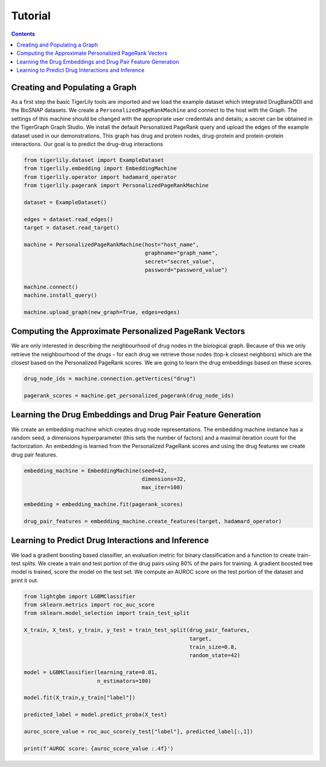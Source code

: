 Tutorial
========



.. contents:: Contents
    :local:

Creating and Populating a Graph
------------------------------------

As a first step the basic TigerLily tools are imported and we load the example dataset which integrated DrugBankDDI and the BioSNAP datasets. We create a ``PersonalizedPageRankMachine`` and connect to the host with the Graph. The settings of this machine should be changed with the appropriate user credentials and details; a secret can be obtained in the TigerGraph Graph Studio. We install the default Personalized PageRank query and upload the edges of the example dataset used in our demonstrations. This graph has drug and protein nodes, drug-protein and protein-protein interactions. Our goal is to predict the drug-drug interactions

.. code-block:: python

    from tigerlily.dataset import ExampleDataset
    from tigerlily.embedding import EmbeddingMachine
    from tigerlily.operator import hadamard_operator
    from tigerlily.pagerank import PersonalizedPageRankMachine

    dataset = ExampleDataset()

    edges = dataset.read_edges()
    target = dataset.read_target()

    machine = PersonalizedPageRankMachine(host="host_name",
                                          graphname="graph_name",
                                          secret="secret_value",
                                          password="password_value")
                           
    machine.connect()
    machine.install_query()

    machine.upload_graph(new_graph=True, edges=edges)



Computing the Approximate Personalized PageRank Vectors
---------------------------------------------------------------------

We are only interested in describing the neighbourhood of drug nodes in the biological graph. Because of this we only retrieve the neighbourhood of the drugs - for each drug we retrieve those nodes (top-k closest neighbors) which are the closest based on the Personalized PageRank scores. We are going to learn the drug embeddings based on these scores.

.. code-block:: python

    drug_node_ids = machine.connection.getVertices("drug")

    pagerank_scores = machine.get_personalized_pagerank(drug_node_ids)



Learning the Drug Embeddings and Drug Pair Feature Generation
-------------------------------------------------------------

We create an embedding machine which creates drug node representations. The embedding machine instance has a random seed, a dimensions hyperparameter (this sets the number of factors) and a maximal iteration count for the factorization. An embedding is learned from the Personalized PageRank scores and using the drug features we create drug pair features.


.. code-block:: python

    embedding_machine = EmbeddingMachine(seed=42,
                                         dimensions=32,
                                         max_iter=100)

    embedding = embedding_machine.fit(pagerank_scores)

    drug_pair_features = embedding_machine.create_features(target, hadamard_operator)


Learning to Predict Drug Interactions and Inference
-------------------------------------------------------------

We load a gradient boosting based classifier, an evaluation metric for binary classification and a function to create train-test splits. We create a train and test portion of the drug pairs using 80% of the pairs for training. A gradient boosted tree model is trained, score the model on the test set. We compute an AUROC score on the test portion of the dataset and print it out.


.. code-block:: python

    from lightgbm import LGBMClassifier
    from sklearn.metrics import roc_auc_score
    from sklearn.model_selection import train_test_split

    X_train, X_test, y_train, y_test = train_test_split(drug_pair_features,
                                                        target,
                                                        train_size=0.8,
                                                        random_state=42)

    model = LGBMClassifier(learning_rate=0.01,
                           n_estimators=100)

    model.fit(X_train,y_train["label"])

    predicted_label = model.predict_proba(X_test)

    auroc_score_value = roc_auc_score(y_test["label"], predicted_label[:,1])

    print(f'AUROC score: {auroc_score_value :.4f}')